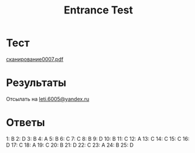 #+TITLE: Entrance Test

* Тест
[[file:doc/сканирование0007.pdf][сканирование0007.pdf]]

* Результаты
Отсылать на [[mailto:leti.6005@yandex.ru][leti.6005@yandex.ru]]

* Ответы
1:  B
2:  D
3:  B
4:  A
5:  B
6:  C
7:  C
8:  B
9:  D
10: B
11: C
12: A
13: C
14: C
15: C
16: D
17: C
18: A
19: C
20: B
21: D
22: C
23: A
24: B
25: D

